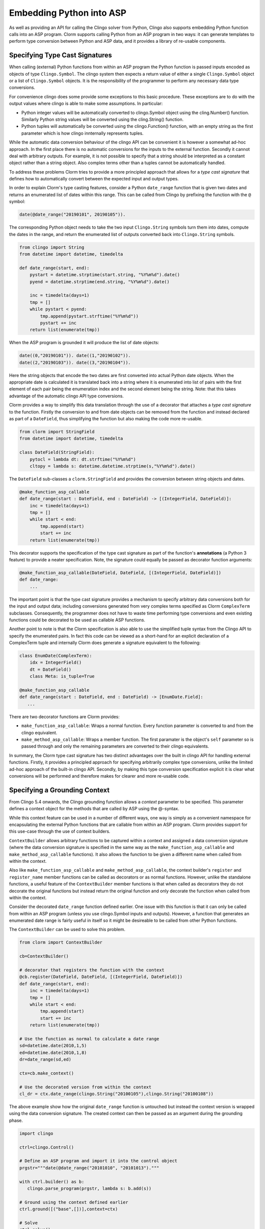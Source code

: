 Embedding Python into ASP
=========================

As well as providing an API for calling the Clingo solver from Python, Clingo
also supports embedding Python function calls into an ASP program. Clorm
supports calling Python from an ASP program in two ways: it can generate
templates to perform type conversion between Python and ASP data, and it
provides a library of re-usable components.

Specifying Type Cast Signatures
-------------------------------

When calling (external) Python functions from within an ASP program the Python
function is passed inputs encoded as objects of type ``Clingo.Symbol``. The
clingo system then expects a return value of either a single ``Clingo.Symbol``
object or a list of ``Clingo.Symbol`` objects. It is the responsibility of the
programmer to perform any necessary data type conversions.

For convenience clingo does some provide some exceptions to this basic
procedure. These exceptions are to do with the output values where clingo is
able to make some assumptions. In particular:

* Python integer values will be automatically converted to clingo.Symbol object
  using the cling.Number() function. Similarly Python string values will be
  converted using the cling.String() function.

* Python tuples will automatically be converted using the clingo.Function()
  function, with an empty string as the first parameter which is how clingo
  innternally represents tuples.

While the automatic data conversion behaviour of the clingo API can be
convenient it is however a somewhat ad-hoc approach. In the first place there is
no automatic conversions for the inputs to the external function. Secondly it cannot deal with arbitrary outputs. For example, it is not possible to specify that a string should be interpreted as a constant object rather than a string object. Also complex terms other than a tuples cannot be automatically handled.

To address these problems Clorm tries to provide a more principled approach that
allows for a *type cast signature* that defines how to automatically convert
between the expected input and output types.

In order to explain Clorm's type casting features, consider a Python
``date_range`` function that is given two dates and returns an enumerated list
of dates within this range. This can be called from Clingo by prefixing the
function with the ``@`` symbol:

.. code-block:: none

   date(@date_range("20190101", 20190105")).

The corresponding Python object needs to take the two input ``Clingo.String``
symbols turn them into dates, compute the dates in the range, and return the
enumerated list of outputs converted back into ``Clingo.String`` symbols.

.. code-block:: python

   from clingo import String
   from datetime import datetime, timedelta

   def date_range(start, end):
       pystart = datetime.strptime(start.string, "%Y%m%d").date()
       pyend = datetime.strptime(end.string, "%Y%m%d").date()

       inc = timedelta(days=1)
       tmp = []
       while pystart < pyend:
           tmp.append(pystart.strftime("%Y%m%d"))
	   pystart += inc
       return list(enumerate(tmp))

When the ASP program is grounded it will produce the list of date objects:

.. code-block:: none

   date((0,"20190101")). date((1,"20190102")).
   date((2,"20190103")). date((3,"20190104")).

Here the string objects that encode the two dates are first converted into
actual Python date objects. When the appropriate date is calculated it is
translated back into a string where it is enumerated into list of pairs with the
first element of each pair being the enumeration index and the second element
being the string. Note: that this takes advantage of the automatic clingo API
type conversions.

Clorm provides a way to simplify this data translation through the use of a
decorator that attaches a *type cast signature* to the function. Firstly the
conversion to and from date objects can be removed from the function and instead
declared as part of a ``DateField``, thus simplifying the function but also
making the code more re-usable.

.. code-block:: python

   from clorm import StringField
   from datetime import datetime, timedelta

   class DateField(StringField):
       pytocl = lambda dt: dt.strftime("%Y%m%d")
       cltopy = lambda s: datetime.datetime.strptime(s,"%Y%m%d").date()

The ``DateField`` sub-classes a ``clorm.StringField`` and provides the
conversion between string objects and dates.

.. code-block:: python

   @make_function_asp_callable
   def date_range(start : DateField, end : DateField) -> [(IntegerField, DateField)]:
       inc = timedelta(days=1)
       tmp = []
       while start < end:
           tmp.append(start)
	   start += inc
       return list(enumerate(tmp))

This decorator supports the specification of the type cast signature as part of
the function's **annotations** (a Python 3 feature) to provide a neater
specification. Note, the signature could equally be passed as decorator function
arguments:

.. code-block:: python

   @make_function_asp_callable(DateField, DateField, [(IntegerField, DateField)])
   def date_range:
       ...

The important point is that the type cast signature provides a mechanism to
specify arbitrary data conversions both for the input and output data; including
conversions generated from very complex terms specified as Clorm ``ComplexTerm``
subclasses. Consequently, the programmer does not have to waste time performing
type conversions and even existing functions could be decorated to be used as
callable ASP functions.

Another point to note is that the Clorm specification is also able to use the
simplified tuple syntax from the Clingo API to specify the enumerated pairs.  In
fact this code can be viewed as a short-hand for an explicit declaration of a
ComplexTerm tuple and internally Clorm does generate a signature equivalent to
the following:

.. code-block:: python

   class EnumDate(ComplexTerm):
       idx = IntegerField()
       dt = DateField()
       class Meta: is_tuple=True

   @make_function_asp_callable
   def date_range(start : DateField, end : DateField) -> [EnumDate.Field]:
      ...

There are two decorator functions are Clorm provides:

* ``make_function_asp_callable``: Wraps a normal function. Every function
  parameter is converted to and from the clingo equivalent.
* ``make_method_asp_callable``: Wraps a member function. The first paramater is
  the object's ``self`` parameter so is passed through and only the remaining
  parameters are converted to their clingo equivalents.

In summary, the Clorm type cast signature has two distinct advantages over the
built in clingo API for handling external functions. Firstly, it provides a
principled approach for specifying arbitrarily complex type conversions, unlike
the limited ad-hoc approach of the built-in clingo API. Secondly, by making this
type conversion specification explicit it is clear what conversions will be
performed and therefore makes for clearer and more re-usable code.

Specifying a Grounding Context
------------------------------

From Clingo 5.4 onwards, the Clingo grounding function allows a `context`
parameter to be specified. This parameter defines a context object for the
methods that are called by ASP using the @-syntax.

While this context feature can be used in a number of different ways, one way is
simply as a convenient namespace for encapsulating the external Python functions
that are callable from within an ASP program. Clorm provides support for this
use-case through the use of context builders.

``ContextBuilder`` allows arbitrary functions to be captured within a context
and assigned a data conversion signature (where the data conversion signature is
specified in the same way as the ``make_function_asp_callable`` and
``make_method_asp_callable`` functions). It also allows the function to be given
a different name when called from within the context.

Also like ``make_function_asp_callable`` and ``make_method_asp_callable``, the
context builder's ``register`` and ``register_name`` member functions can be
called as decorators or as normal functions. However, unlike the standalone
functions, a useful feature of the ``ContextBuilder`` member functions is that
when called as decorators they do not decorate the original functions but
instead return the original function and only decorate the function when called
from within the context.

Consider the decorated ``date_range`` function defined earlier. One issue with
this function is that it can only be called from within an ASP program (unless
you use clingo.Symbol inputs and outputs). However, a function that generates an
enumerated date range is fairly useful in itself so it might be desireable to be
called from other Python functions.

The ``ContextBuilder`` can be used to solve this problem.

.. code-block:: python

   from clorm import ContextBuilder

   cb=ContextBuilder()

   # decorator that registers the function with the context
   @cb.register(DateField, DateField, [(IntegerField, DateField)])
   def date_range(start, end):
       inc = timedelta(days=1)
       tmp = []
       while start < end:
           tmp.append(start)
	   start += inc
       return list(enumerate(tmp))

   # Use the function as normal to calculate a date range
   sd=datetime.date(2010,1,5)
   ed=datetime.date(2010,1,8)
   dr=date_range(sd,ed)

   ctx=cb.make_context()

   # Use the decorated version from within the context
   cl_dr = ctx.date_range(clingo.String("20100105"),clingo.String("20100108"))

The above example show how the original ``date_range`` function is untouched but
instead the context version is wrapped using the data conversion signature. The
created context can then be passed as an argument during the grounding phase.

.. code-block:: python

   import clingo

   ctrl=clingo.Control()

   # Define an ASP program and import it into the control object
   prgstr="""date(@date_range("20101010", "20101013")."""

   with ctrl.builder() as b:
      clingo.parse_program(prgstr, lambda s: b.add(s))

   # Ground using the context defined earlier
   ctrl.ground([("base",[])],context=ctx)

   # Solve
   ctrl.solve()

The program defined in the string uses the ``date_range`` function defined by
the earlier context and when solved will produce the expected answer set:

.. code-block:: prolog

   date("2001010"). date("2001011"). date("2001012").

Of course multiple functions can be registered with a ``ContextBuilder`` and it
can also be used as a from of code re-use to define multiple versions of a
function with different signatures.

.. code-block:: python

   def add(a,b): a+b

   # Register two versions using the same function - one to add numbers and one
   # to concat strings. Note: first argument is the new function name, last
   # argument is the function; the middle arguments define the signature.
   cb.register_name("addi", IntegerField, IntegerField, IntegerField, add)
   cb.register_name("adds", StringField, StringField, StringField, add)

   ctx=cb.make_context()

   n1=clingo.Number(1); n2=clingo.Number(2); n3=clingo.Number(3)
   s1=clingo.String("ab"); s2=clingo.String("cd"); s3=clingo.String("abcd")

   assert ctx.addi(n1,n2) == n3
   assert ctx.adds(s1,s2) == s3

Re-usable Components
--------------------

Building on the easy with which predicates and complex terms can be defined
using Clorm, a possible goal of this project is to maintain a library of
re-usable ASP components.

While it remains to be seen whether or not there is a genuine need or desire for
a library of re-usable ASP components, using such components could make ASP
programs easier to use and easier to debug. For example, a library containing
enumerated dates allows the ASP code to deal with the index (since it
establishes the ordering), but also make the inputs and outputs of the program
more readable because it explicitly includes the date represented in a human
readable form.

For details of the available libraries see :ref:`liborm`.
